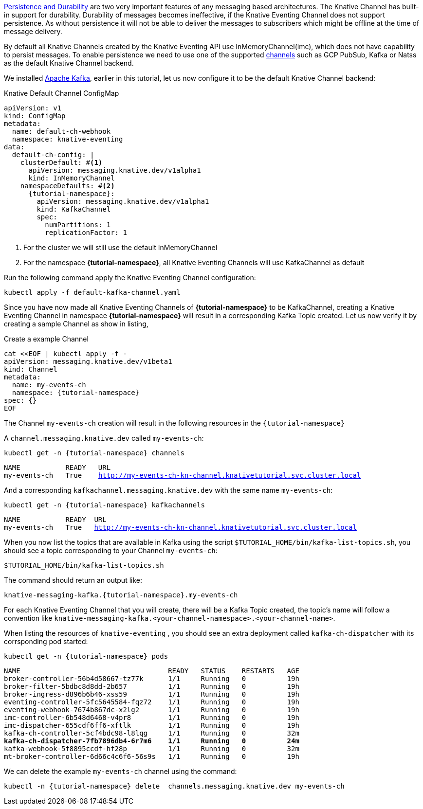 https://developers.redhat.com/blog/2016/08/10/persistence-vs-durability-in-messaging/[Persistence and Durability] are two very important features of any messaging based architectures. The Knative Channel has built-in support for durability. Durability of messages becomes ineffective, if the Knative Eventing Channel does not support persistence. As without persistence it will not be able to deliver the messages to subscribers which might be  offline at the time of message delivery.

By default all Knative Channels created by the Knative Eventing API use InMemoryChannel(imc), which does not have capability to persist messages. To enable persistence we need to use one of the supported https://knative.dev/docs/eventing/channels/channels-crds/[channels] such as GCP PubSub, Kafka or Natss as the default Knative Channel backend.

We installed xref:knative-tutorial-adv:ROOT:deploy-apache-kafka.adoc[Apache Kafka], earlier in this tutorial, let us now configure it to be the default Knative Channel backend:

.Knative Default Channel ConfigMap
[source,yaml,subs="attributes+,macros+"]
----
apiVersion: v1
kind: ConfigMap
metadata:
  name: default-ch-webhook
  namespace: knative-eventing
data:
  default-ch-config: |
    clusterDefault: #<.>
      apiVersion: messaging.knative.dev/v1alpha1
      kind: InMemoryChannel
    namespaceDefaults: #<.>
      {tutorial-namespace}:
        apiVersion: messaging.knative.dev/v1alpha1
        kind: KafkaChannel
        spec:
          numPartitions: 1
          replicationFactor: 1
----
<1> For the cluster we will still use the default InMemoryChannel
<2> For the namespace *{tutorial-namespace}*, all Knative Eventing Channels will use KafkaChannel as default

Run the following command apply the Knative Eventing Channel configuration:

[.console-input]
[source,bash,subs="+quotes,attributes+,+macros"]
----
kubectl apply -f default-kafka-channel.yaml
----

Since you have now made all Knative Eventing Channels of *{tutorial-namespace}* to be KafkaChannel, creating a Knative Eventing Channel in namespace *{tutorial-namespace}* will result in a corresponding Kafka Topic created. Let us now verify it by creating a sample Channel as show in listing,

.Create a example Channel
[source,yaml,subs="+attributes"]
----
cat <<EOF | kubectl apply -f - 
apiVersion: messaging.knative.dev/v1beta1
kind: Channel
metadata:
  name: my-events-ch
  namespace: {tutorial-namespace}
spec: {}
EOF
----

The Channel `my-events-ch` creation will result in the following resources in the `{tutorial-namespace}`

A `channel.messaging.knative.dev` called `my-events-ch`:

[.console-input]
[source,bash,subs="+quotes,attributes+,+macros"]
----
kubectl get -n {tutorial-namespace} channels
----

[.console-output]
[source,bash,subs="+quotes,attributes+,+macros"]
----
NAME           READY   URL                                                                
my-events-ch   True    http://my-events-ch-kn-channel.knativetutorial.svc.cluster.local 
----

And a corresponding `kafkachannel.messaging.knative.dev` with the same name `my-events-ch`:

[.console-input]
[source,bash,subs="+quotes,attributes+,+macros"]
----
kubectl get -n {tutorial-namespace} kafkachannels
----

[.console-output]
[source,bash,subs="+quotes,attributes+,+macros"]
----
NAME           READY  URL                                                              
my-events-ch   True   http://my-events-ch-kn-channel.knativetutorial.svc.cluster.local 
----

When you now list the topics that are available in Kafka using the script `$TUTORIAL_HOME/bin/kafka-list-topics.sh`, you should see a topic corresponding to your Channel `my-events-ch`:

[.console-input]
[source,bash,subs="+quotes,attributes+,+macros"]
----
$TUTORIAL_HOME/bin/kafka-list-topics.sh
----

The command should return an output like:

[.console-output]
[source,bash,subs="+quotes,attributes+,+macros"]
----
knative-messaging-kafka.{tutorial-namespace}.my-events-ch
----

For each Knative Eventing Channel that you will create, there will be a Kafka Topic created, the topic's name will follow a convention like `knative-messaging-kafka.<your-channel-namespace>.<your-channel-name>`.

When listing the resources of `knative-eventing` , you should see an extra deployment called `kafka-ch-dispatcher` with its corrsponding pod started:

[.console-input]
[source,bash,subs="+quotes,attributes+,+macros"]
----
kubectl get -n {tutorial-namespace} pods
----

[.console-output]
[source,bash,subs="+quotes,attributes+,+macros"]
----
NAME                                    READY   STATUS    RESTARTS   AGE
broker-controller-56b4d58667-tz77k      1/1     Running   0          19h
broker-filter-5bdbc8d8dd-2b657          1/1     Running   0          19h
broker-ingress-d896b6b46-xss59          1/1     Running   0          19h
eventing-controller-5fc5645584-fqz72    1/1     Running   0          19h
eventing-webhook-7674b867dc-x2lg2       1/1     Running   0          19h
imc-controller-6b548d6468-v4pr8         1/1     Running   0          19h
imc-dispatcher-655cdf6ff6-xftlk         1/1     Running   0          19h
kafka-ch-controller-5cf4bdc98-l8lqg     1/1     Running   0          32m
*kafka-ch-dispatcher-7fb7896db4-6r7m6    1/1     Running   0          24m*
kafka-webhook-5f8895ccdf-hf28p          1/1     Running   0          32m
mt-broker-controller-6d66c4c6f6-56s9s   1/1     Running   0          19h
----

We can delete the example `my-events-ch` channel using the command:

[.console-input]
[source,bash,subs="attributes+,+macros",linenums]
----
kubectl -n {tutorial-namespace} delete  channels.messaging.knative.dev my-events-ch
----